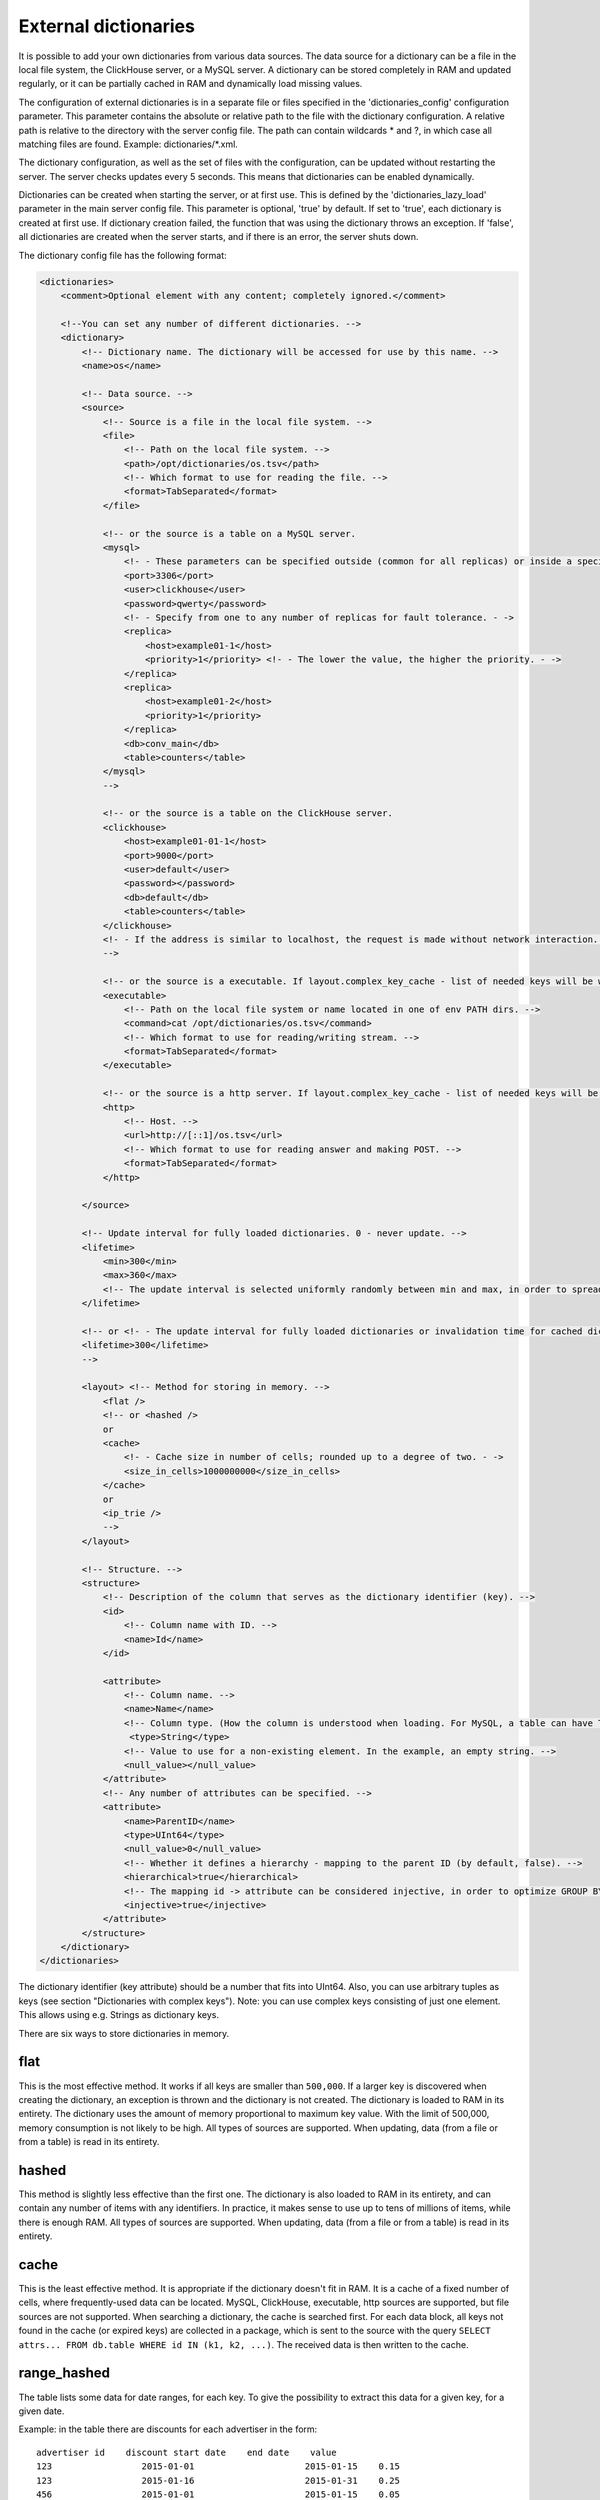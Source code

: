 External dictionaries
===============

It is possible to add your own dictionaries from various data sources. The data source for a dictionary can be a file in the local file system, the ClickHouse server, or a MySQL server.
A dictionary can be stored completely in RAM and updated regularly, or it can be partially cached in RAM and dynamically load missing values.

The configuration of external dictionaries is in a separate file or files specified in the 'dictionaries_config' configuration parameter.
This parameter contains the absolute or relative path to the file with the dictionary configuration. A relative path is relative to the directory with the server config file. The path can contain wildcards * and ?, in which case all matching files are found. Example: dictionaries/*.xml.

The dictionary configuration, as well as the set of files with the configuration, can be updated without restarting the server. The server checks updates every 5 seconds. This means that dictionaries can be enabled dynamically.

Dictionaries can be created when starting the server, or at first use. This is defined by the 'dictionaries_lazy_load' parameter in the main server config file. This parameter is optional, 'true' by default. If set to 'true', each dictionary is created at first use. If dictionary creation failed, the function that was using the dictionary throws an exception. If 'false', all dictionaries are created when the server starts, and if there is an error, the server shuts down.

The dictionary config file has the following format:

.. code-block:: xml

  <dictionaries>
      <comment>Optional element with any content; completely ignored.</comment>

      <!--You can set any number of different dictionaries. -->
      <dictionary>
          <!-- Dictionary name. The dictionary will be accessed for use by this name. -->
          <name>os</name>
  
          <!-- Data source. -->
          <source>
              <!-- Source is a file in the local file system. -->
              <file>
                  <!-- Path on the local file system. -->
                  <path>/opt/dictionaries/os.tsv</path>
                  <!-- Which format to use for reading the file. -->
                  <format>TabSeparated</format>
              </file>

              <!-- or the source is a table on a MySQL server.
              <mysql>
                  <!- - These parameters can be specified outside (common for all replicas) or inside a specific replica - ->
                  <port>3306</port>
                  <user>clickhouse</user>
                  <password>qwerty</password>
                  <!- - Specify from one to any number of replicas for fault tolerance. - ->
                  <replica>
                      <host>example01-1</host>
                      <priority>1</priority> <!- - The lower the value, the higher the priority. - ->
                  </replica>
                  <replica>
                      <host>example01-2</host>
                      <priority>1</priority>
                  </replica>
                  <db>conv_main</db>
                  <table>counters</table>
              </mysql>
              -->

              <!-- or the source is a table on the ClickHouse server.
              <clickhouse>
                  <host>example01-01-1</host>
                  <port>9000</port>
                  <user>default</user>
                  <password></password>
                  <db>default</db>
                  <table>counters</table>
              </clickhouse>
              <!- - If the address is similar to localhost, the request is made without network interaction. For fault tolerance, you can create a Distributed table on localhost and enter it. - ->
              -->

              <!-- or the source is a executable. If layout.complex_key_cache - list of needed keys will be written in STDIN of program -->
              <executable>
                  <!-- Path on the local file system or name located in one of env PATH dirs. -->
                  <command>cat /opt/dictionaries/os.tsv</command>
                  <!-- Which format to use for reading/writing stream. -->
                  <format>TabSeparated</format>
              </executable>

              <!-- or the source is a http server. If layout.complex_key_cache - list of needed keys will be sent as POST  -->
              <http>
                  <!-- Host. -->
                  <url>http://[::1]/os.tsv</url>
                  <!-- Which format to use for reading answer and making POST. -->
                  <format>TabSeparated</format>
              </http>

          </source>

          <!-- Update interval for fully loaded dictionaries. 0 - never update. -->
          <lifetime>
              <min>300</min>
              <max>360</max>
              <!-- The update interval is selected uniformly randomly between min and max, in order to spread out the load when updating dictionaries on a large number of servers. -->
          </lifetime>

          <!-- or <!- - The update interval for fully loaded dictionaries or invalidation time for cached dictionaries. 0 - never update. - ->
          <lifetime>300</lifetime>
          -->

          <layout> <!-- Method for storing in memory. -->
              <flat />
              <!-- or <hashed />
              or
              <cache>
                  <!- - Cache size in number of cells; rounded up to a degree of two. - ->
                  <size_in_cells>1000000000</size_in_cells>
              </cache>
              or
              <ip_trie />
              -->
          </layout>

          <!-- Structure. -->
          <structure>
              <!-- Description of the column that serves as the dictionary identifier (key). -->
              <id>
                  <!-- Column name with ID. -->
                  <name>Id</name>
              </id>

              <attribute>
                  <!-- Column name. -->
                  <name>Name</name>
                  <!-- Column type. (How the column is understood when loading. For MySQL, a table can have TEXT, VARCHAR, and BLOB, but these are all loaded as String) -->
                   <type>String</type>
                  <!-- Value to use for a non-existing element. In the example, an empty string. -->
                  <null_value></null_value>
              </attribute>
              <!-- Any number of attributes can be specified. -->
              <attribute>
                  <name>ParentID</name>
                  <type>UInt64</type>
                  <null_value>0</null_value>
                  <!-- Whether it defines a hierarchy - mapping to the parent ID (by default, false). -->
                  <hierarchical>true</hierarchical>
                  <!-- The mapping id -> attribute can be considered injective, in order to optimize GROUP BY. (by default, false) -->
                  <injective>true</injective>
              </attribute>
          </structure>
      </dictionary>
  </dictionaries>

The dictionary identifier (key attribute) should be a number that fits into UInt64. Also, you can use arbitrary tuples as keys (see section "Dictionaries with complex keys"). Note: you can use complex keys consisting of just one element. This allows using e.g. Strings as dictionary keys.

There are six ways to store dictionaries in memory.

flat
-----
This is the most effective method. It works if all keys are smaller than ``500,000``.  If a larger key is discovered when creating the dictionary, an exception is thrown and the dictionary is not created. The dictionary is loaded to RAM in its entirety. The dictionary uses the amount of memory proportional to maximum key value. With the limit of 500,000, memory consumption is not likely to be high. All types of sources are supported. When updating, data (from a file or from a table) is read in its entirety.

hashed
-------
This method is slightly less effective than the first one. The dictionary is also loaded to RAM in its entirety, and can contain any number of items with any identifiers. In practice, it makes sense to use up to tens of millions of items, while there is enough RAM.
All types of sources are supported. When updating, data (from a file or from a table) is read in its entirety.

cache
-------
This is the least effective method. It is appropriate if the dictionary doesn't fit in RAM. It is a cache of a fixed number of cells, where frequently-used data can be located. MySQL, ClickHouse, executable, http sources are supported, but file sources are not supported. 
When searching a dictionary, the cache is searched first. For each data block, all keys not found in the cache (or expired keys) are collected in a package, which is sent to the source with the query ``SELECT attrs... FROM db.table WHERE id IN (k1, k2, ...)``. The received data is then written to the cache.

range_hashed
--------
The table lists some data for date ranges, for each key. To give the possibility to extract this data for a given key, for a given date.

Example: in the table there are discounts for each advertiser in the form:
::
  advertiser id    discount start date    end date    value
  123                 2015-01-01                     2015-01-15    0.15
  123                 2015-01-16                     2015-01-31    0.25
  456                 2015-01-01                     2015-01-15    0.05

Adding layout = range_hashed.
When using such a layout, the structure should have the elements range_min, range_max.

Example:

.. code-block:: xml

  <structure>
      <id>
          <name>Id</name>
      </id>
      <range_min>
          <name>first</name>
      </range_min>
      <range_max>
          <name>last</name>
      </range_max>
      ...
      
These columns must be of type Date. Other types are not yet supported.
The columns indicate a closed date range.

To work with such dictionaries, dictGetT functions must take one more argument - the date:

``dictGetT('dict_name', 'attr_name', id, date)``

The function takes out the value for this id and for the date range, which includes the transmitted date. If no id is found or the range found is not found for the found id, the default value for the dictionary is returned.

If there are overlapping ranges, then any suitable one can be used.

If the range boundary is NULL or is an incorrect date (1900-01-01, 2039-01-01), then the range should be considered open. The range can be open on both sides.

In the RAM, the data is presented as a hash table with a value in the form of an ordered array of ranges and their corresponding values.

Example of a dictionary by ranges:

.. code-block:: xml

  <dictionaries>
          <dictionary>
                  <name>xxx</name>
                  <source>
                          <mysql>
                                  <password>xxx</password>
                                  <port>3306</port>
                                  <user>xxx</user>
                                  <replica>
                                          <host>xxx</host>
                                          <priority>1</priority>
                                  </replica>
                                  <db>dicts</db>
                                  <table>xxx</table>
                          </mysql>
                  </source>
                  <lifetime>
                          <min>300</min>
                          <max>360</max>
                  </lifetime>
                  <layout>
                          <range_hashed />
                  </layout>
                  <structure>
                          <id>
                                  <name>Abcdef</name>
                          </id>
                          <range_min>
                                  <name>StartDate</name>
                          </range_min>
                          <range_max>
                                  <name>EndDate</name>
                          </range_max>
                          <attribute>
                                  <name>XXXType</name>
                                  <type>String</type>
                                  <null_value />
                          </attribute>
                  </structure>
          </dictionary>
  </dictionaries>

ip_trie
-------
The table stores IP prefixes for each key (IP address), which makes it possible to map IP addresses to metadata such as ASN or threat score.

Example: in the table there are prefixes matches to AS number and country:
::
  prefix            asn       cca2
  202.79.32.0/20    17501     NP
  2620:0:870::/48   3856      US
  2a02:6b8:1::/48   13238     RU
  2001:db8::/32     65536     ZZ


When using such a layout, the structure should have the "key" element.

Example:

.. code-block:: xml

  <structure>
      <key>
          <attribute>
              <name>prefix</name>
              <type>String</type>
          </attribute>
      </key>
      <attribute>
              <name>asn</name>
              <type>UInt32</type>
              <null_value />
      </attribute>
      <attribute>
              <name>cca2</name>
              <type>String</type>
              <null_value>??</null_value>
      </attribute>
      ...
      
These key must have only one attribute of type String, containing a valid IP prefix. Other types are not yet supported.

For querying, same functions (dictGetT with tuple) as for complex key dictionaries have to be used:

``dictGetT('dict_name', 'attr_name', tuple(ip))``

The function accepts either UInt32 for IPv4 address or FixedString(16) for IPv6 address in wire format:

``dictGetString('prefix', 'asn', tuple(IPv6StringToNum('2001:db8::1')))``

No other type is supported. The function returns attribute for a prefix matching the given IP address. If there are overlapping prefixes, the most specific one is returned.

The data is stored currently in a bitwise trie, it has to fit in memory.

complex_key_hashed
----------------

The same as ``hashed``, but for complex keys.

complex_key_cache
----------

The same as ``cache``, but for complex keys.

Notes
----------

We recommend using the ``flat`` method when possible, or ``hashed``. The speed of the dictionaries is impeccable with this type of memory storage.

Use the cache method only in cases when it is unavoidable. The speed of the cache depends strongly on correct settings and the usage scenario. A cache type dictionary only works normally for high enough hit rates (recommended 99% and higher). You can view the average hit rate in the system.dictionaries table. Set a large enough cache size. You will need to experiment to find the right number of cells - select a value, use a query to get the cache completely full, look at the memory consumption (this information is in the system.dictionaries table), then proportionally increase the number of cells so that a reasonable amount of memory is consumed. We recommend MySQL as the source for the cache, because ClickHouse doesn't handle requests with random reads very well.

In all cases, performance is better if you call the function for working with a dictionary after ``GROUP BY``, and if the attribute being fetched is marked as injective. For a dictionary cache, performance improves if you call the function after LIMIT. To do this, you can use a subquery with LIMIT, and call the function with the dictionary from the outside.

An attribute is called injective if different attribute values correspond to different keys. So when ``GROUP BY`` uses a function that fetches an attribute value by the key, this function is automatically taken out of ``GROUP BY``.

When updating dictionaries from a file, first the file modification time is checked, and it is loaded only if the file has changed.
When updating from MySQL, for flat and hashed dictionaries, first a ``SHOW TABLE STATUS`` query is made, and the table update time is checked. If it is not NULL, it is compared to the stored time. This works for MyISAM tables, but for InnoDB tables the update time is unknown, so loading from InnoDB is performed on each update.

For cache dictionaries, the expiration (lifetime) of data in the cache can be set. If more time than 'lifetime' has passed since loading the data in a cell, the cell's value is not used, and it is re-requested the next time it needs to be used.

If a dictionary couldn't be loaded even once, an attempt to use it throws an exception.
If an error occurred during a request to a cached source, an exception is thrown.
Dictionary updates (other than loading for first use) do not block queries. During updates, the old version of a dictionary is used. If an error occurs during an update, the error is written to the server log, and queries continue using the old version of dictionaries.

You can view the list of external dictionaries and their status in the system.dictionaries table.

To use external dictionaries, see the section "Functions for working with external dictionaries".

Note that you can convert values for a small dictionary by specifying all the contents of the dictionary directly in a ``SELECT`` query (see the section "transform function"). This functionality is not related to external dictionaries.

Dictionaries with complex keys
----------------------------

You can use tuples consisting of fields of arbitrary types as keys. Configure your dictionary with ``complex_key_hashed`` or ``complex_key_cache`` layout in this case.

Key structure is configured not in the ``<id>`` element but in the ``<key>`` element. Fields of the key tuple are configured analogously to dictionary attributes. Example:

.. code-block:: xml

  <structure>
      <key>
          <attribute>
              <name>field1</name>
              <type>String</type>
          </attribute>
          <attribute>
              <name>field2</name>
              <type>UInt32</type>
          </attribute>
          ...
      </key>
  ...


When using such dictionary, use a Tuple of field values as a key in dictGet* functions. Example: ``dictGetString('dict_name', 'attr_name', tuple('field1_value', 123))``.
